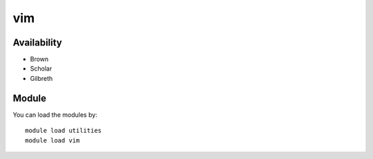 .. _backbone-label:

vim
==============================

Availability
~~~~~~~~
- Brown
- Scholar
- Gilbreth

Module
~~~~~~~~
You can load the modules by::

    module load utilities
    module load vim

